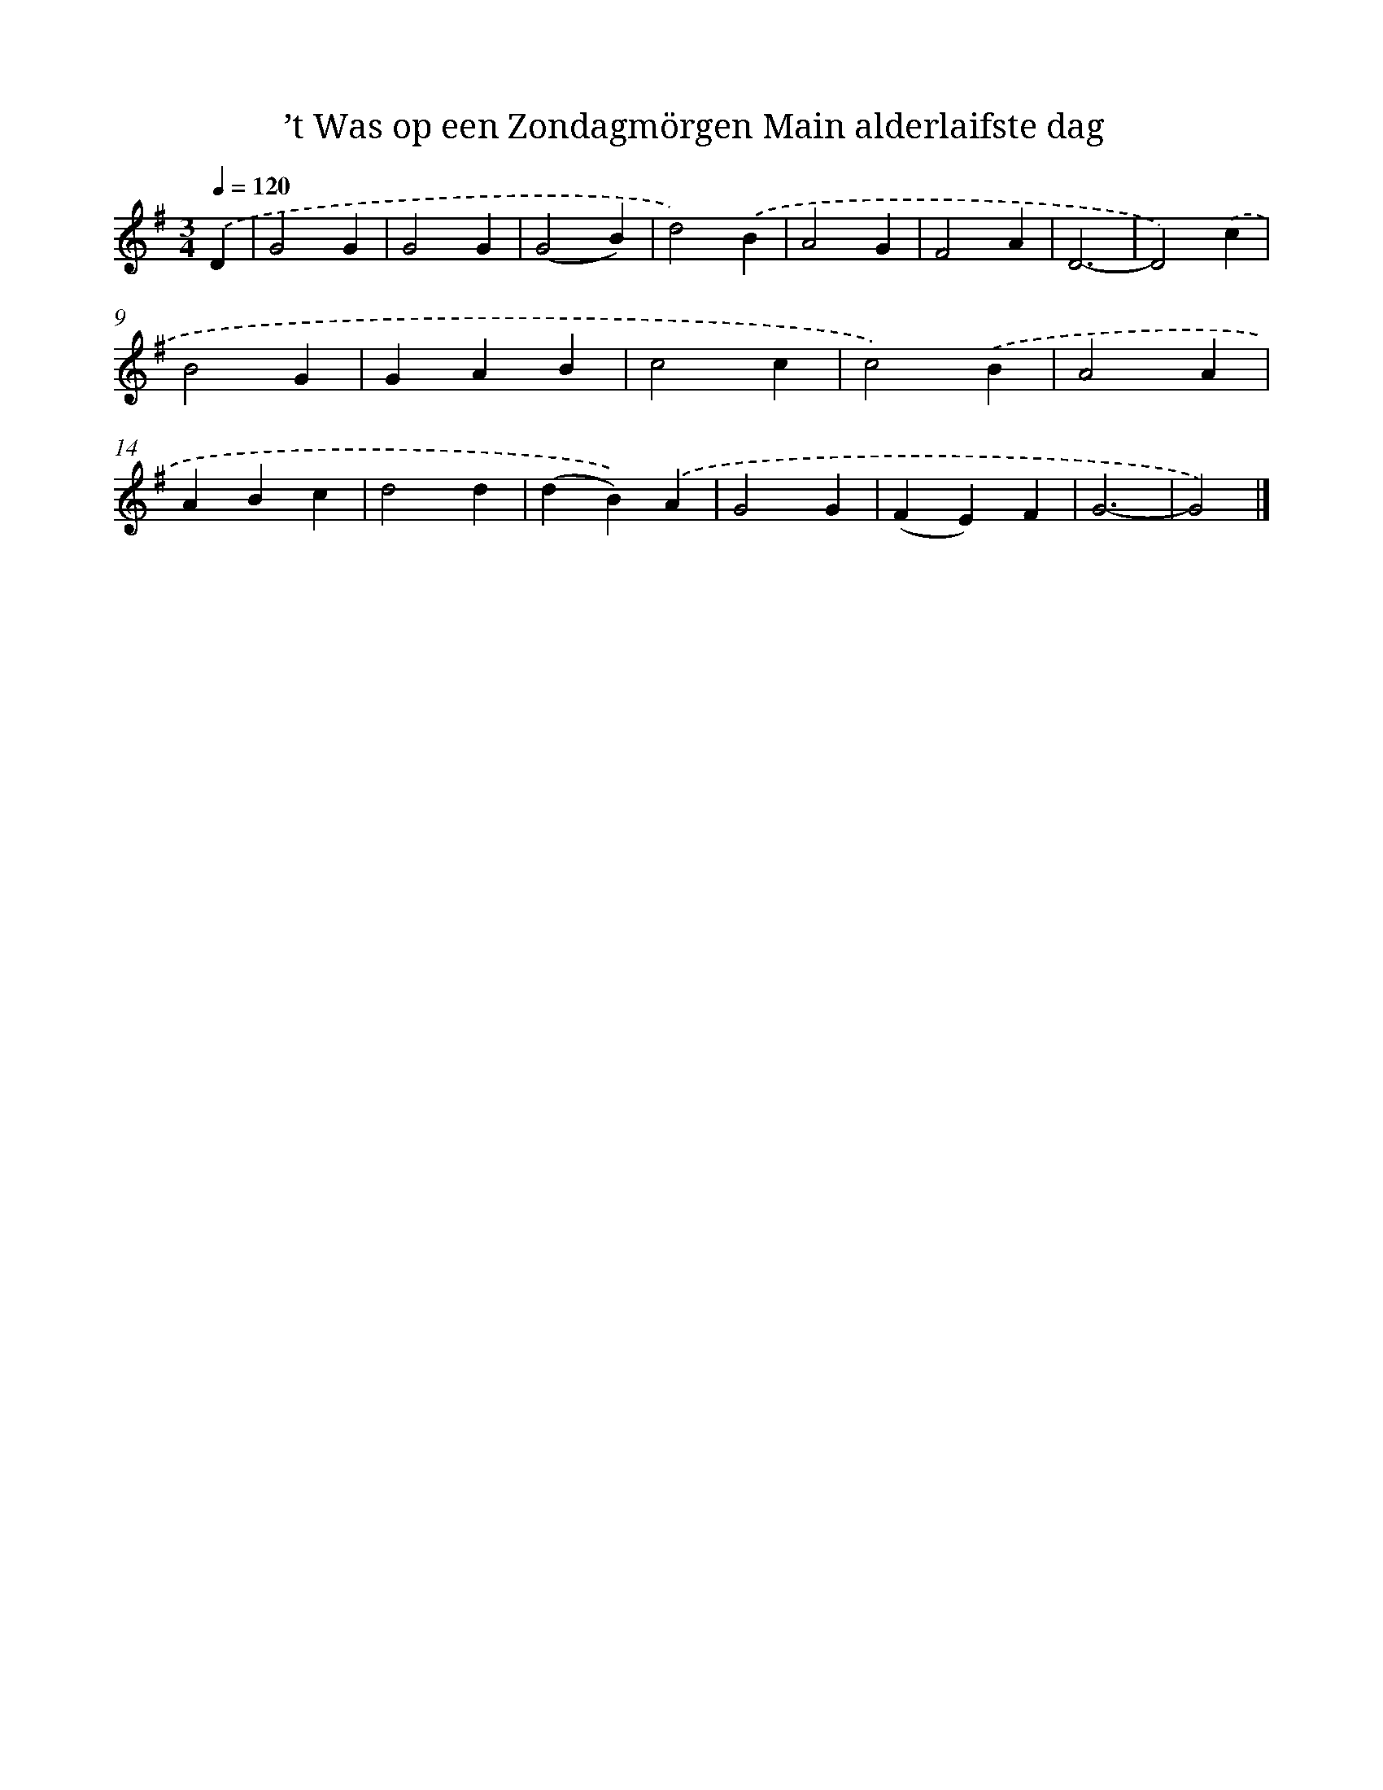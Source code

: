 X: 927
T: ’t Was op een Zondagmörgen Main alderlaifste dag
%%abc-version 2.0
%%abcx-abcm2ps-target-version 5.9.1 (29 Sep 2008)
%%abc-creator hum2abc beta
%%abcx-conversion-date 2018/11/01 14:35:37
%%humdrum-veritas 240197185
%%humdrum-veritas-data 505725870
%%continueall 1
%%barnumbers 0
L: 1/4
M: 3/4
Q: 1/4=120
K: G clef=treble
.('D [I:setbarnb 1]|
G2G |
G2G |
(G2B) |
d2).('B |
A2G |
F2A |
D3- |
D2).('c |
B2G |
GAB |
c2c |
c2).('B |
A2A |
ABc |
d2d |
(dB)).('A |
G2G |
(FE)F |
G3- |
G2) |]
